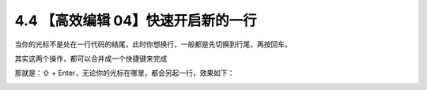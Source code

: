 4.4 【高效编辑 04】快速开启新的一行
===================================

当你的光标不是处在一行代码的结尾，此时你想换行，一般都是先切换到行尾，再按回车。

其实这两个操作，都可以合并成一个快捷键来完成

那就是：⇧ + Enter，无论你的光标在哪里，都会另起一行，效果如下：

.. image:: http://image.iswbm.com/Kapture%202020-08-29%20at%2017.49.28.gif
